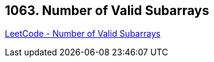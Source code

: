 == 1063. Number of Valid Subarrays

https://leetcode.com/problems/number-of-valid-subarrays/[LeetCode - Number of Valid Subarrays]


